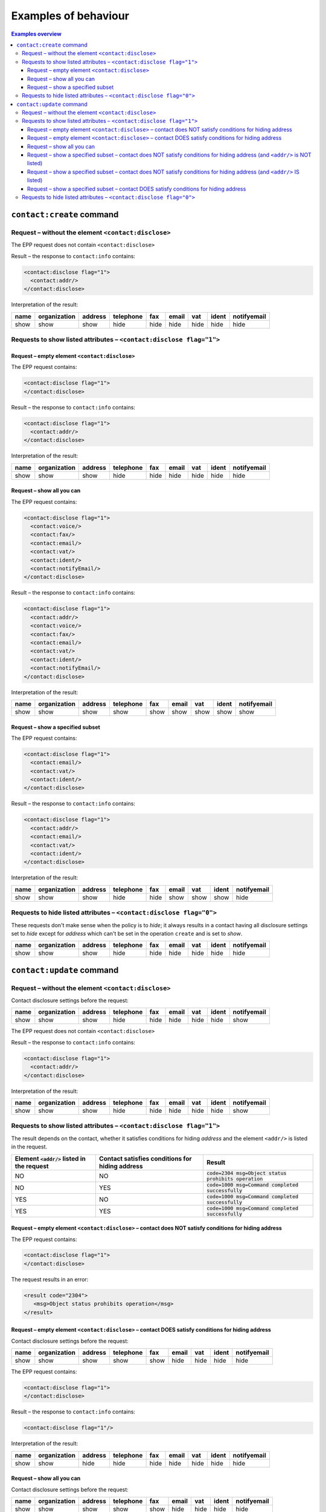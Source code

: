 
.. _epp-disc-examples:

Examples of behaviour
---------------------

.. contents:: Examples overview
   :local:
   :backlinks: none

.. _epp-disc-examples-create:

``contact:create`` command
~~~~~~~~~~~~~~~~~~~~~~~~~~~~~~~~

Request – without the element ``<contact:disclose>``
^^^^^^^^^^^^^^^^^^^^^^^^^^^^^^^^^^^^^^^^^^^^^^^^^^^^

The EPP request does not contain ``<contact:disclose>``

Result – the response to ``contact:info`` contains:

.. code-block:: xml

   <contact:disclose flag="1">
     <contact:addr/>
   </contact:disclose>

Interpretation of the result:

.. list-table::
   :header-rows: 1

   * - name
     - organization
     - address
     - telephone
     - fax
     - email
     - vat
     - ident
     - notifyemail
   * - show
     - show
     - show
     - hide
     - hide
     - hide
     - hide
     - hide
     - hide

Requests to show listed attributes – ``<contact:disclose flag="1">``
^^^^^^^^^^^^^^^^^^^^^^^^^^^^^^^^^^^^^^^^^^^^^^^^^^^^^^^^^^^^^^^^^^^^

Request – empty element ``<contact:disclose>``
''''''''''''''''''''''''''''''''''''''''''''''

The EPP request contains:

.. code-block:: xml

   <contact:disclose flag="1">
   </contact:disclose>

Result – the response to ``contact:info`` contains:

.. code-block:: xml

   <contact:disclose flag="1">
     <contact:addr/>
   </contact:disclose>

Interpretation of the result:

.. list-table::
   :header-rows: 1

   * - name
     - organization
     - address
     - telephone
     - fax
     - email
     - vat
     - ident
     - notifyemail
   * - show
     - show
     - show
     - hide
     - hide
     - hide
     - hide
     - hide
     - hide

Request – show all you can
''''''''''''''''''''''''''

The EPP request contains:

.. code-block:: xml

   <contact:disclose flag="1">
     <contact:voice/>
     <contact:fax/>
     <contact:email/>
     <contact:vat/>
     <contact:ident/>
     <contact:notifyEmail/>
   </contact:disclose>

Result – the response to ``contact:info`` contains:

.. code-block:: xml

   <contact:disclose flag="1">
     <contact:addr/>
     <contact:voice/>
     <contact:fax/>
     <contact:email/>
     <contact:vat/>
     <contact:ident/>
     <contact:notifyEmail/>
   </contact:disclose>

Interpretation of the result:

.. list-table::
   :header-rows: 1

   * - name
     - organization
     - address
     - telephone
     - fax
     - email
     - vat
     - ident
     - notifyemail
   * - show
     - show
     - show
     - show
     - show
     - show
     - show
     - show
     - show

Request – show a specified subset
'''''''''''''''''''''''''''''''''

The EPP request contains:

.. code-block:: xml

   <contact:disclose flag="1">
     <contact:email/>
     <contact:vat/>
     <contact:ident/>
   </contact:disclose>

Result – the response to ``contact:info`` contains:

.. code-block:: xml

   <contact:disclose flag="1">
     <contact:addr/>
     <contact:email/>
     <contact:vat/>
     <contact:ident/>
   </contact:disclose>

Interpretation of the result:

.. list-table::
   :header-rows: 1

   * - name
     - organization
     - address
     - telephone
     - fax
     - email
     - vat
     - ident
     - notifyemail
   * - show
     - show
     - show
     - hide
     - hide
     - show
     - show
     - show
     - hide

Requests to hide listed attributes – ``<contact:disclose flag="0">``
^^^^^^^^^^^^^^^^^^^^^^^^^^^^^^^^^^^^^^^^^^^^^^^^^^^^^^^^^^^^^^^^^^^^

These requests don't make sense when the policy is to *hide*; it always
results in a contact having all disclosure settings set to *hide* except
for *address* which can't be set in the operation ``create`` and is set
to *show*.

.. list-table::
   :header-rows: 1

   * - name
     - organization
     - address
     - telephone
     - fax
     - email
     - vat
     - ident
     - notifyemail
   * - show
     - show
     - show
     - hide
     - hide
     - hide
     - hide
     - hide
     - hide

.. _epp-disc-examples-update:

``contact:update`` command
~~~~~~~~~~~~~~~~~~~~~~~~~~~~~~~~

Request – without the element ``<contact:disclose>``
^^^^^^^^^^^^^^^^^^^^^^^^^^^^^^^^^^^^^^^^^^^^^^^^^^^^

Contact disclosure settings before the request:

.. list-table::
   :header-rows: 1

   * - name
     - organization
     - address
     - telephone
     - fax
     - email
     - vat
     - ident
     - notifyemail
   * - show
     - show
     - show
     - hide
     - hide
     - hide
     - hide
     - hide
     - show

The EPP request does not contain ``<contact:disclose>``

Result – the response to ``contact:info`` contains:

.. code-block:: xml

   <contact:disclose flag="1">
     <contact:addr/>
   </contact:disclose>

Interpretation of the result:

.. list-table::
   :header-rows: 1

   * - name
     - organization
     - address
     - telephone
     - fax
     - email
     - vat
     - ident
     - notifyemail
   * - show
     - show
     - show
     - hide
     - hide
     - hide
     - hide
     - hide
     - show

Requests to show listed attributes – ``<contact:disclose flag="1">``
^^^^^^^^^^^^^^^^^^^^^^^^^^^^^^^^^^^^^^^^^^^^^^^^^^^^^^^^^^^^^^^^^^^^

The result depends on the contact, whether it satisfies conditions for
hiding *address* and the element ``<addr/>`` is listed in the request.

.. list-table::
   :header-rows: 1

   * - Element :code:`<addr/>` listed in the request
     - Contact satisfies conditions for hiding address
     - Result
   * - NO
     - NO
     - :code:`code=2304 msg=Object status prohibits operation`
   * - NO
     - YES
     - :code:`code=1000 msg=Command completed successfully`
   * - YES
     - NO
     - :code:`code=1000 msg=Command completed successfully`
   * - YES
     - YES
     - :code:`code=1000 msg=Command completed successfully`

Request – empty element ``<contact:disclose>`` – contact does NOT satisfy conditions for hiding address
'''''''''''''''''''''''''''''''''''''''''''''''''''''''''''''''''''''''''''''''''''''''''''''''''''''''

The EPP request contains:

.. code-block:: xml

   <contact:disclose flag="1">
   </contact:disclose>

The request results in an error:

.. code-block:: xml

   <result code="2304">
      <msg>Object status prohibits operation</msg>
   </result>

Request – empty element ``<contact:disclose>`` – contact DOES satisfy conditions for hiding address
'''''''''''''''''''''''''''''''''''''''''''''''''''''''''''''''''''''''''''''''''''''''''''''''''''

Contact disclosure settings before the request:

.. list-table::
   :header-rows: 1

   * - name
     - organization
     - address
     - telephone
     - fax
     - email
     - vat
     - ident
     - notifyemail
   * - show
     - show
     - show
     - show
     - show
     - hide
     - hide
     - hide
     - hide

The EPP request contains:

.. code-block:: xml

   <contact:disclose flag="1">
   </contact:disclose>

Result – the response to ``contact:info`` contains:

.. code-block:: xml

   <contact:disclose flag="1"/>

Interpretation of the result:

.. list-table::
   :header-rows: 1

   * - name
     - organization
     - address
     - telephone
     - fax
     - email
     - vat
     - ident
     - notifyemail
   * - show
     - show
     - hide
     - hide
     - hide
     - hide
     - hide
     - hide
     - hide

Request – show all you can
''''''''''''''''''''''''''

Contact disclosure settings before the request:

.. list-table::
   :header-rows: 1

   * - name
     - organization
     - address
     - telephone
     - fax
     - email
     - vat
     - ident
     - notifyemail
   * - show
     - show
     - show
     - show
     - show
     - hide
     - hide
     - hide
     - hide

The EPP request contains:

.. code-block:: xml

   <contact:disclose flag="1">
     <contact:addr/>
     <contact:voice/>
     <contact:fax/>
     <contact:email/>
     <contact:vat/>
     <contact:ident/>
     <contact:notifyEmail/>
   </contact:disclose>

Result – the response to ``contact:info`` contains:

.. code-block:: xml

   <contact:disclose flag="1">
     <contact:addr/>
     <contact:voice/>
     <contact:fax/>
     <contact:email/>
     <contact:vat/>
     <contact:ident/>
     <contact:notifyEmail/>
   </contact:disclose>

Interpretation of the result:

.. list-table::
   :header-rows: 1

   * - name
     - organization
     - address
     - telephone
     - fax
     - email
     - vat
     - ident
     - notifyemail
   * - show
     - show
     - show
     - show
     - show
     - show
     - show
     - show
     - show

Request – show a specified subset – contact does NOT satisfy conditions for hiding address (and ``<addr/>`` is NOT listed)
''''''''''''''''''''''''''''''''''''''''''''''''''''''''''''''''''''''''''''''''''''''''''''''''''''''''''''''''''''''''''

The EPP request contains:

.. code-block:: xml

   <contact:disclose flag="1">
     <contact:email/>
     <contact:vat/>
     <contact:ident/>
     <contact:notifyEmail/>
   </contact:disclose>

The request results in an error:

.. code-block:: xml

   <result code="2304">
      <msg>Object status prohibits operation</msg>
   </result>

Request – show a specified subset – contact does NOT satisfy conditions for hiding address (and ``<addr/>`` IS listed)
''''''''''''''''''''''''''''''''''''''''''''''''''''''''''''''''''''''''''''''''''''''''''''''''''''''''''''''''''''''

Contact disclosure settings before the request:

.. list-table::
   :header-rows: 1

   * - name
     - organization
     - address
     - telephone
     - fax
     - email
     - vat
     - ident
     - notifyemail
   * - show
     - show
     - show
     - hide
     - show
     - hide
     - hide
     - show
     - show

The EPP request contains:

.. code-block:: xml

   <contact:disclose flag="1">
     <contact:addr/>
     <contact:email/>
     <contact:vat/>
     <contact:ident/>
     <contact:notifyEmail/>
   </contact:disclose>

Result – the response to ``contact:info`` contains:

.. code-block:: xml

   <contact:disclose flag="1">
     <contact:addr/>
     <contact:email/>
     <contact:vat/>
     <contact:ident/>
     <contact:notifyEmail/>
   </contact:disclose>

Interpretation of the result:

.. list-table::
   :header-rows: 1

   * - name
     - organization
     - address
     - telephone
     - fax
     - email
     - vat
     - ident
     - notifyemail
   * - show
     - show
     - show
     - hide
     - hide
     - show
     - show
     - show
     - show

Request – show a specified subset – contact DOES satisfy conditions for hiding address
''''''''''''''''''''''''''''''''''''''''''''''''''''''''''''''''''''''''''''''''''''''

Contact disclosure settings before the request:

.. list-table::
   :header-rows: 1

   * - name
     - organization
     - address
     - telephone
     - fax
     - email
     - vat
     - ident
     - notifyemail
   * - show
     - show
     - show
     - hide
     - show
     - hide
     - hide
     - show
     - show

The EPP request contains:

.. code-block:: xml

   <contact:disclose flag="1">
     <contact:email/>
     <contact:vat/>
     <contact:ident/>
     <contact:notifyEmail/>
   </contact:disclose>

Result – the response to ``contact:info`` contains:

.. code-block:: xml

   <contact:disclose flag="1">
     <contact:email/>
     <contact:vat/>
     <contact:ident/>
     <contact:notifyEmail/>
   </contact:disclose>

Interpretation of the result:

.. list-table::
   :header-rows: 1

   * - name
     - organization
     - address
     - telephone
     - fax
     - email
     - vat
     - ident
     - notifyemail
   * - show
     - show
     - hide
     - hide
     - hide
     - show
     - show
     - show
     - show

Requests to hide listed attributes – ``<contact:disclose flag="0">``
^^^^^^^^^^^^^^^^^^^^^^^^^^^^^^^^^^^^^^^^^^^^^^^^^^^^^^^^^^^^^^^^^^^^

These requests don't make sense when the policy is to *hide*; it results
in:

* **an error** if the contact does not satisfy conditions for hiding
  *address*:

  .. code-block:: xml

     <result code="2304">
       <msg>Object status prohibits operation</msg>
     </result>

* otherwise, all disclosure settings being set to *hide*:

  .. list-table::
     :header-rows: 1

     * - name
       - organization
       - address
       - telephone
       - fax
       - email
       - vat
       - ident
       - notifyemail
     * - show
       - show
       - hide
       - hide
       - hide
       - hide
       - hide
       - hide
       - hide
